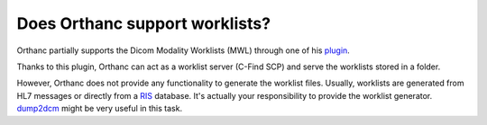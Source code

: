 Does Orthanc support worklists?
==============================

Orthanc partially supports the Dicom Modality Worklists (MWL) through
one of his `plugin <https://bitbucket.org/sjodogne/orthanc/src/Orthanc-1.0.0/Plugins/Samples/ModalityWorklists/>`__.

Thanks to this plugin, Orthanc can act as a worklist server (C-Find SCP)
and serve the worklists stored in a folder.  

However, Orthanc does not provide any functionality to generate the worklist files.
Usually, worklists are generated from HL7 messages or directly from a `RIS <https://en.wikipedia.org/wiki/Radiology_information_system>`__
database.  It's actually your responsibility to provide the worklist
generator.  `dump2dcm <http://support.dcmtk.org/docs/dump2dcm.html>`__ 
might be very useful in this task.

